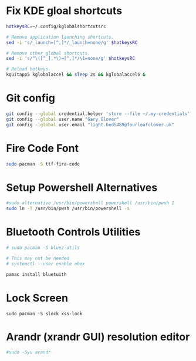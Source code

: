 * Fix KDE gloal shortcuts
#+begin_src bash
  hotkeysRC=~/.config/kglobalshortcutsrc

  # Remove application launching shortcuts.
  sed -i 's/_launch=[^,]*/_launch=none/g' $hotkeysRC

  # Remove other global shortcuts.
  sed -i 's/^\([^_].*\)=[^,]*/\1=none/g' $hotkeysRC

  # Reload hotkeys.
  kquitapp5 kglobalaccel && sleep 2s && kglobalaccel5 &
#+end_src

* Git config
#+begin_src sh
  git config --global credential.helper 'store --file ~/.my-credentials'
  git config --global user.name "Gary Glover"
  git config --global user.email "light.bed5489@fourleafclover.uk"
#+end_src

* Fire Code Font
#+begin_src sh
  sudo pacman -S ttf-fira-code
#+end_src

* Setup Powershell Alternatives
#+begin_src sh
  #sudo alternative /usr/bin/powershell powershell /usr/bin/pwsh 1
  sudo ln -T /usr/bin/pwsh /usr/bin/powershell -s
#+end_src

* Bluetooth Controls Utilities
#+begin_src sh
  # sudo pacman -S bluez-utils

  # This may not be needed
  # systemctl --user enable obex

  pamac install bluetuith
#+end_src

* Lock Screen
#+begin_src shell
  sudo pacman -S slock xss-lock
#+end_src

* Arandr (xrandr GUI) resolution editor
#+begin_src sh
  #sudo -Syu arandr
#+end_src
